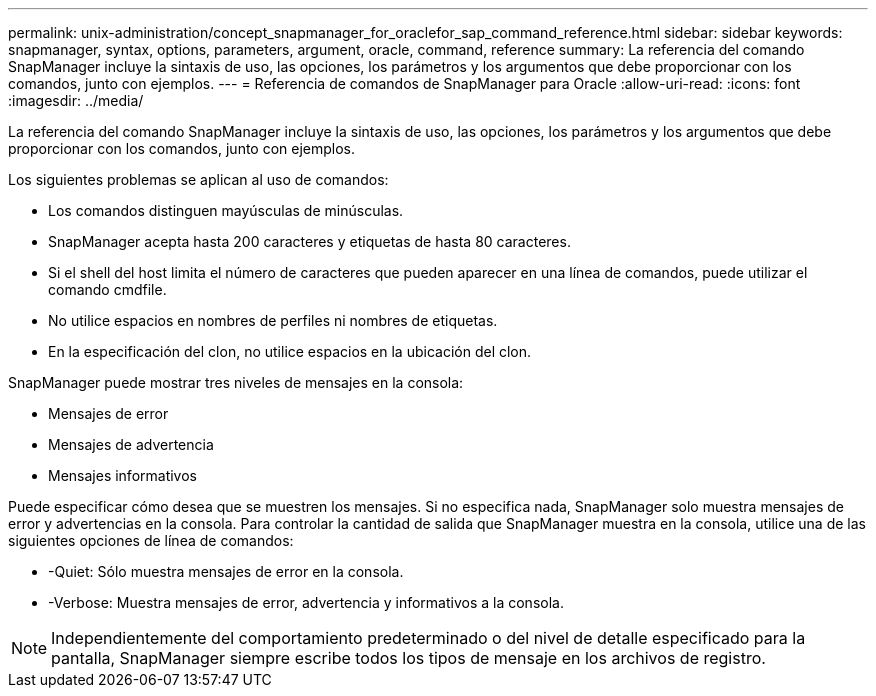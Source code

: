 ---
permalink: unix-administration/concept_snapmanager_for_oraclefor_sap_command_reference.html 
sidebar: sidebar 
keywords: snapmanager, syntax, options, parameters, argument, oracle, command, reference 
summary: La referencia del comando SnapManager incluye la sintaxis de uso, las opciones, los parámetros y los argumentos que debe proporcionar con los comandos, junto con ejemplos. 
---
= Referencia de comandos de SnapManager para Oracle
:allow-uri-read: 
:icons: font
:imagesdir: ../media/


[role="lead"]
La referencia del comando SnapManager incluye la sintaxis de uso, las opciones, los parámetros y los argumentos que debe proporcionar con los comandos, junto con ejemplos.

Los siguientes problemas se aplican al uso de comandos:

* Los comandos distinguen mayúsculas de minúsculas.
* SnapManager acepta hasta 200 caracteres y etiquetas de hasta 80 caracteres.
* Si el shell del host limita el número de caracteres que pueden aparecer en una línea de comandos, puede utilizar el comando cmdfile.
* No utilice espacios en nombres de perfiles ni nombres de etiquetas.
* En la especificación del clon, no utilice espacios en la ubicación del clon.


SnapManager puede mostrar tres niveles de mensajes en la consola:

* Mensajes de error
* Mensajes de advertencia
* Mensajes informativos


Puede especificar cómo desea que se muestren los mensajes. Si no especifica nada, SnapManager solo muestra mensajes de error y advertencias en la consola. Para controlar la cantidad de salida que SnapManager muestra en la consola, utilice una de las siguientes opciones de línea de comandos:

* -Quiet: Sólo muestra mensajes de error en la consola.
* -Verbose: Muestra mensajes de error, advertencia y informativos a la consola.



NOTE: Independientemente del comportamiento predeterminado o del nivel de detalle especificado para la pantalla, SnapManager siempre escribe todos los tipos de mensaje en los archivos de registro.
